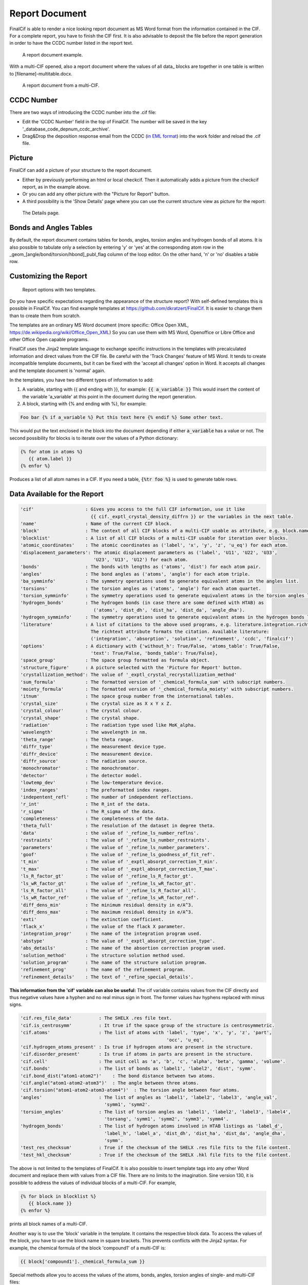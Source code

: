 ===============
Report Document
===============

FinalCif is able to render a nice looking report document as MS Word format from the information contained in the CIF.
For a complete report, you have to finish the CIF first.
It is also advisable to deposit the file before the report generation in order to have the CCDC number
listed in the report text.


.. figure:: pics/finalcif_report.png

   A report document example.

With a multi-CIF opened, also a report document where the values of all data\_ blocks are together in one table
is written to [filename]-multitable.docx.

.. figure:: pics/multitable.png

   A report document from a multi-CIF.


CCDC Number
-----------
There are two ways of introducing the CCDC number into the .cif file:

* Edit the 'CCDC Number' field in the top of FinalCif. The number will be saved in the key '_database_code_depnum_ccdc_archive'.
* Drag&Drop the deposition response email from the CCDC (`in EML format <https://www.loc.gov/preservation/digital/formats/fdd/fdd000388.shtml>`_) into the work folder and reload the .cif file.


Picture
-------
FinalCif can add a picture of your structure to the report document.

* Either by previously performing an html or local checkcif. Then it automatically adds a picture from the checkcif report, as in the example above.
* Or you can add any other picture with the "Picture for Report" button.
* A third possibility is the 'Show Details' page where you can use the current structure view as picture
  for the report:

.. figure:: pics/finalcif_details.png
   :width: 600

   The Details page.


Bonds and Angles Tables
-----------------------
By default, the report document contains tables for bonds, angles, torsion angles and
hydrogen bonds of all atoms.
It is also possible to tabulate only a selection by entering 'y' or 'yes' at the
corresponding atom row in the _geom_[angle/bond/torsion/hbond]_publ_flag column of
the loop editor. On the other hand, 'n' or 'no' disables a table row.


Customizing the Report
----------------------

.. figure:: pics/report_options.png
   :width: 600

   Report options with two templates.

Do you have specific expectations regarding the appearance of the structure report?
With self-defined templates this is possible in FinalCif. You can find example templates
at https://github.com/dkratzert/FinalCif. It is easier to change them than to create them from scratch.

The templates are an ordinary MS Word document (more specific: Office Open XML, https://de.wikipedia.org/wiki/Office_Open_XML)
So you can use them with MS Word, Openoffice or Libre Office and other Office Open capable programs.

FinalCif uses the Jinja2 template language to exchange specific instructions in the templates with
precalculated information and direct values from the CIF file.
Be careful with the 'Track Changes' feature of MS Word. It tends to create incompatible
template documents, but it can be fixed with the 'accept all changes' option in Word. It accepts all
changes and the template document is 'normal' again.

In the templates, you have two different types of information to add:

1. A variable, starting with {{ and ending with }}, for example: :code:`{{ a_variable }}`
   This would insert the content of the variable 'a_variable' at this point in the document
   during the report generation.


2. A block, starting with {% and ending with %}, for example:

.. code-block:: jinja

   Foo bar {% if a_variable %} Put this text here {% endif %} Some other text.

This would put the text enclosed in the block into the document depending if either :code:`a_variable`
has a value or not.
The second possibility for blocks is to iterate over the values of a Python dictionary:

.. code-block:: jinja

   {% for atom in atoms %}
      {{ atom.label }}
   {% enfor %}

Produces a list of all atom names in a CIF.
If you need a table, :code:`{%tr foo %}` is used to generate table rows.

Data Available for the Report
-----------------------------

.. code-block:: text

    'cif'                   : Gives you access to the full CIF information, use it like
                              {{ cif._exptl_crystal_density_diffrn }} or the variables in the next table.
    'name'                  : Name of the current CIF block.
    'block'                 : The context of all CIF blocks of a multi-CIF usable as attribute, e.g. block.name.foo
    'blocklist'             : A list of all CIF blocks of a multi-CIF usable for iteration over blocks.
    'atomic_coordinates'    : The atomic coordinates as ('label', 'x', 'y', 'z', 'u_eq') for each atom.
    'displacement_parameters': The atomic displacement parameters as ('label', 'U11', 'U22', 'U33',
                               'U23', 'U13', 'U12') for each atom.
    'bonds'                 : The bonds with lengths as ('atoms', 'dist') for each atom pair.
    'angles'                : The bond angles as ('atoms', 'angle') for each atom triple.
    'ba_symminfo'           : The symmetry operations used to generate equivalent atoms in the angles list.
    'torsions'              : The torsion angles as ('atoms', 'angle') for each atom quartet.
    'torsion_symminfo'      : The symmetry operations used to generate equivalent atoms in the torsion angles list.
    'hydrogen_bonds'        : The hydrogen bonds (in case there are some defined with HTAB) as
                               ('atoms', 'dist_dh', 'dist_ha', 'dist_da', 'angle_dha').
    'hydrogen_symminfo'     : The symmetry operations used to generate equivalent atoms in the hydrogen bonds list
    'literature'            : A list of citations to the above used programs, e.g. literature.integration.richtext.
                              The richtext attribute formats the citation. Available literature:
                              ('integration', 'absorption', 'solution', 'refinement', 'ccdc', 'finalcif')
    'options'               : A dictionary with {'without_h': True/False, 'atoms_table': True/False,
                              'text': True/False, 'bonds_table': True/False},
    'space_group'           : The space group formatted as formula object.
    'structure_figure'      : A picture selected with the 'Picture for Report' button.
    'crystallization_method': The value of '_exptl_crystal_recrystallization_method'
    'sum_formula'           : The formatted version of '_chemical_formula_sum' with subscript numbers.
    'moiety_formula'        : The formatted version of '_chemical_formula_moiety' with subscript numbers.
    'itnum'                 : The space group number from the international tables.
    'crystal_size'          : The crystal size as X x Y x Z.
    'crystal_colour'        : The crystal colour.
    'crystal_shape'         : The crystal shape.
    'radiation'             : The radiation type used like MoK_alpha.
    'wavelength'            : The wavelength in nm.
    'theta_range'           : The theta range.
    'diffr_type'            : The measurement device type.
    'diffr_device'          : The measurement device.
    'diffr_source'          : The radiation source.
    'monochromator'         : The monochromator.
    'detector'              : The detector model.
    'lowtemp_dev'           : The low-temperature device.
    'index_ranges'          : The preformatted index ranges.
    'indepentent_refl'      : The number of independent reflections.
    'r_int'                 : The R_int of the data.
    'r_sigma'               : The R_sigma of the data.
    'completeness'          : The completeness of the data.
    'theta_full'            : The resolution of the dataset in degree theta.
    'data'                  : the value of '_refine_ls_number_reflns'.
    'restraints'            : The value of '_refine_ls_number_restraints'.
    'parameters'            : The value of '_refine_ls_number_parameters'.
    'goof'                  : The value of '_refine_ls_goodness_of_fit_ref'.
    't_min'                 : The value of '_exptl_absorpt_correction_T_min'.
    't_max'                 : The value of '_exptl_absorpt_correction_T_max'.
    'ls_R_factor_gt'        : The value of '_refine_ls_R_factor_gt'.
    'ls_wR_factor_gt'       : The value of '_refine_ls_wR_factor_gt'.
    'ls_R_factor_all'       : The value of '_refine_ls_R_factor_all'.
    'ls_wR_factor_ref'      : The value of '_refine_ls_wR_factor_ref'.
    'diff_dens_min'         : The minimum residual density in e/A^3.
    'diff_dens_max'         : The maximum residual density in e/A^3.
    'exti'                  : The extinction coefficient.
    'flack_x'               : The value of the flack X parameter.
    'integration_progr'     : The name of the integration program used.
    'abstype'               : The value of '_exptl_absorpt_correction_type'.
    'abs_details'           : The name of the absortion correction program used.
    'solution_method'       : The structure solution method used.
    'solution_program'      : The name of the structure solution program.
    'refinement_prog'       : The name of the refinement program.
    'refinement_details'    : The text of '_refine_special_details'.


**This information from the 'cif' variable can also be useful:**
The cif variable contains values from the CIF directly and thus negative values have a hyphen and
no real minus sign in front. The former values hav hyphens replaced with minus signs.

.. code-block:: text

   'cif.res_file_data'          : The SHELX .res file text.
   'cif.is_centrosymm'          : It true if the space group of the structure is centrosymmetric.
   'cif.atoms'                  : The list of atoms with 'label', 'type', 'x', 'y', 'z', 'part',
                                                         'occ', 'u_eq'.
   'cif.hydrogen_atoms_present' : Is true if hydrogen atoms are present in the structure.
   'cif.disorder_present'       : Is true if atoms in parts are present in the structure.
   'cif.cell'                   : The unit cell as 'a', 'b', 'c', 'alpha', 'beta', 'gamma', 'volume'.
   'cif.bonds'                  : The list of bonds as 'label1', 'label2', 'dist', 'symm'.
   'cif.bond_dist("atom1-atom2")'    : The bond distance between two atoms.
   'cif.angle("atom1-atom2-atom3")'  : The angle between three atoms.
   'cif.torsion("atom1-atom2-atom3-atom4")'  : The torsion angle between four atoms.
   'angles'                     : The list of angles as 'label1', 'label2', 'label3', 'angle_val',
                                  'symm1', 'symm2'.
   'torsion_angles'             : The list of torsion angles as 'label1', 'label2', 'label3', 'label4',
                                  'torsang', 'symm1', 'symm2', 'symm3', 'symm4'.
   'hydrogen_bonds'             : The list of hydrogen atoms involved in HTAB listings as 'label_d',
                                  'label_h', 'label_a', 'dist_dh', 'dist_ha', 'dist_da', 'angle_dha',
                                  'symm'.
   'test_res_checksum'          : True if the checksum of the SHELX .res file fits to the file content.
   'test_hkl_checksum'          : True if the checksum of the SHELX .hkl file fits to the file content.


The above is not limited to the templates of FinalCif. It is also possible to insert template tags
into any other Word document and replace them with values from a CIF file. There are no limits to
the imagination.
Sine version 130, it is possible to address the values of individual blocks of a multi-CIF. For example,

.. code-block:: jinja

   {% for block in blocklist %}
      {{ block.name }}
   {% enfor %}

prints all block names of a multi-CIF.

Another way is to use the 'block' variable in the template. It contains the respective block data.
To access the values of the block, you have to use the block name in square brackets. This prevents
conflicts with the Jinja2 syntax.
For example, the chemical formula of the block 'compound1' of a multi-CIF is:

.. code-block:: jinja

    {{ block['compound1']._chemical_formula_sum }}

Special methods allow you to access the values of the atoms, bonds, angles, torsion angles of single- and
multi-CIF files:

.. code-block:: jinja

    {{ block['p-1'].cif.bond_dist('C1-C2') }}
    {{ block['p-1'].cif.angle('C1-C2-C3') }}

Prints out the distance between C1 and C2 as well as the angle between C1, C2 and C3.
This can be used to render specific bond distances of a multi-CIF
file to a publication without the need to change the values by hand every time a refinement changes.
Be aware that the atom labels must be given in the order they have in the respective CIF loop. When a
an atom combination is not present in a CIF loop, the value 'None' will appear.

For a single-CIF, leave out the "block['block name']." part.



Further information for programmers:
`https://docxtpl.readthedocs.io/en/latest/ <https://docxtpl.readthedocs.io/en/latest/>`_